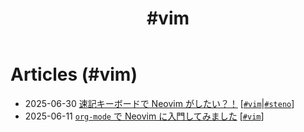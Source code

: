 #+TITLE: #vim

* Articles (#vim)
#+ATTR_HTML: :class sitemap
- @@html:<date>2025-06-30</date>@@ [[file:/2025-06-30-steno-with-neovim.org][速記キーボードで Neovim がしたい？！]] [@@html:<a href="/tags/vim.html" class="org-tag"><code>#vim</code></a>|<a href="/tags/steno.html" class="org-tag"><code>#steno</code></a>@@]
- @@html:<date>2025-06-11</date>@@ [[file:/2025-06-11-neovim.org][=org-mode= で Neovim に入門してみました]] [@@html:<a href="/tags/vim.html" class="org-tag"><code>#vim</code></a>@@]
